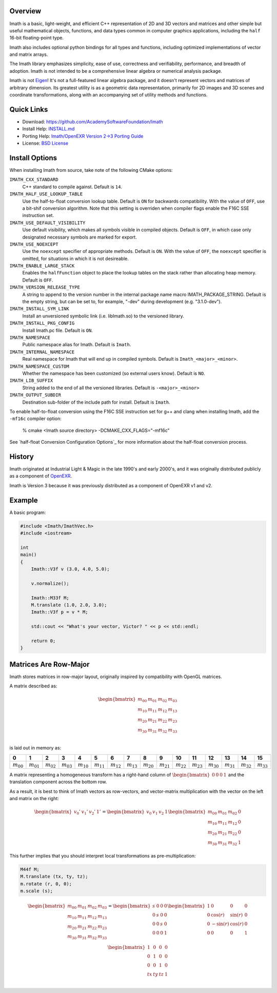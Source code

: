 Overview
--------

Imath is a basic, light-weight, and efficient C++ representation of 2D
and 3D vectors and matrices and other simple but useful mathematical
objects, functions, and data types common in computer graphics
applications, including the ``half`` 16-bit floating-point type.

Imath also includes optional python bindings for all types and
functions, including optimized implementations of vector and matrix
arrays.

The Imath library emphasizes simplicity, ease of use, correctness and
verifiability, performance, and breadth of adoption. Imath is not
intended to be a comprehensive linear algebra or numerical analysis
package.

Imath is not `Eigen <https://eigen.tuxfamily.org>`_! It's not a
full-featured linear algebra package, and it doesn't represent vectors
and matrices of arbitrary dimension. Its greatest utility is as a
geometric data representation, primarily for 2D images and 3D scenes
and coordinate transformations, along with an accompanying set of
utility methods and functions.

Quick Links
-----------

- Download: https://github.com/AcademySoftwareFoundation/Imath
- Install Help: `INSTALL.md <https://github.com/AcademySoftwareFoundation/Imath/blob/master/INSTALL.md>`_
- Porting Help: `Imath/OpenEXR Version 2->3 Porting Guide <https://github.com/AcademySoftwareFoundation/Imath/blob/master/docs/PortingGuide2-3.md>`_
- License: `BSD License <https://github.com/AcademySoftwareFoundation/Imath/blob/master/LICENSE.md>`_

Install Options
---------------

When installing Imath from source, take note of the following CMake options:

``IMATH_CXX_STANDARD``
  C++ standard to compile against. Default is ``14``.

``IMATH_HALF_USE_LOOKUP_TABLE``
  Use the half-to-float conversion lookup table. Default is ``ON`` for
  backwards compatibility. With the value of ``OFF``, use a bit-shif
  conversion algorithm. Note that this setting is overriden when
  compiler flags enable the F16C SSE instruction set.

``IMATH_USE_DEFAULT_VISIBILITY``
  Use default visibility, which makes all symbols visible in compiled
  objects.  Default is ``OFF``, in which case only designated
  necessary symbols are marked for export.

``IMATH_USE_NOEXCEPT``
  Use the ``noexcept`` specifier of appropriate methods. Default is
  ``ON``.  With the value of ``OFF``, the ``noexcept`` specifier is
  omitted, for situations in which it is not desireable.

``IMATH_ENABLE_LARGE_STACK``
  Enables the ``halfFunction`` object to place the lookup tables on
  the stack rather than allocating heap memory. Default is ``OFF``.

``IMATH_VERSION_RELEASE_TYPE``
  A string to append to the version
  number in the internal package name macro
  IMATH_PACKAGE_STRING. Default is the empty string, but can be set
  to, for example, "-dev" during development (e.g. "3.1.0-dev").

``IMATH_INSTALL_SYM_LINK``
  Install an unversioned symbolic link (i.e. libImath.so) to the
  versioned library.

``IMATH_INSTALL_PKG_CONFIG``
  Install Imath.pc file. Default is ``ON``.

``IMATH_NAMESPACE``
  Public namespace alias for Imath. Default is ``Imath``.

``IMATH_INTERNAL_NAMESPACE``
  Real namespace for Imath that will end up in compiled
  symbols. Default is ``Imath_<major>_<minor>``.

``IMATH_NAMESPACE_CUSTOM``
  Whether the namespace has been customized (so external users
  know). Default is ``NO``.

``IMATH_LIB_SUFFIX``
  String added to the end of all the versioned libraries. Default is
  ``-<major>_<minor>``

``IMATH_OUTPUT_SUBDIR``
  Destination sub-folder of the include path for install. Default is ``Imath``.

To enable half-to-float conversion using the F16C SSE instruction set
for g++ and clang when installing Imath, add the ``-mf16c`` compiler
option:

      % cmake <Imath source directory> -DCMAKE_CXX_FLAGS="-mf16c"

See `half-float Conversion Configuration Options`_ for more
information about the half-float conversion process.

History
-------

Imath originated at Industrial Light & Magic in the late 1990's and
early 2000's, and it was originally distributed publicly as a
component of
`OpenEXR <https:://github.com/AcademySoftwareFoundation/openexr>`_.

Imath is Version 3 because it was previously distributed as a
component of OpenEXR v1 and v2.

Example
-------

A basic program:

.. code-block::

   #include <Imath/ImathVec.h>
   #include <iostream>
   
   int
   main()
   {
       Imath::V3f v (3.0, 4.0, 5.0);
   
       v.normalize();

       Imath::M33f M;
       M.translate (1.0, 2.0, 3.0);
       Imath::V3f p = v * M;

       std::cout << "What's your vector, Victor? " << p << std::endl;

       return 0;
   }

Matrices Are Row-Major
----------------------

Imath stores matrices in row-major layout, originally inspired by
compatibility with OpenGL matrices. 

A matrix described as:

.. math::
  \begin{bmatrix}
  m_{00} & m_{01} & m_{02} & m_{03} \\
  m_{10} & m_{11} & m_{12} & m_{13} \\
  m_{20} & m_{21} & m_{22} & m_{23} \\
  m_{30} & m_{31} & m_{32} & m_{33} \\
  \end{bmatrix}

is laid out in memory as:

.. list-table::
   :widths: 10 10 10 10 10 10 10 10 10 10 10 10 10 10 10 10
   :header-rows: 1

   * - 0
     - 1
     - 2
     - 3
     - 4
     - 5
     - 6
     - 7
     - 8
     - 9
     - 10
     - 11
     - 12
     - 13
     - 14
     - 15
   * - :math:`m_{00}`
     - :math:`m_{01}`
     - :math:`m_{02}`
     - :math:`m_{03}`
     - :math:`m_{10}`
     - :math:`m_{11}`
     - :math:`m_{12}`
     - :math:`m_{13}`
     - :math:`m_{20}`
     - :math:`m_{21}`
     - :math:`m_{22}`
     - :math:`m_{23}`
     - :math:`m_{30}`
     - :math:`m_{31}`
     - :math:`m_{32}`
     - :math:`m_{33}`

A matrix representing a homogeneous transform has a right-hand column
of :math:`\begin{bmatrix} 0 & 0 & 0 & 1\end{bmatrix}` and the
translation component across the bottom row.

As a result, it is best to think of Imath vectors as row-vectors, and
vector-matrix multiplication with the vector on the left and matrix on
the right:

.. math::
  \begin{bmatrix} v_{0}' & v_{1}' & v_{2}' & 1' \end{bmatrix}
  =
  \begin{bmatrix} v_{0} & v_{1} & v_{2} & 1 \end{bmatrix}
  \begin{bmatrix} m_{00} & m_{01} & m_{02} & 0 \\
  m_{10} & m_{11} & m_{12} & 0 \\
  m_{20} & m_{21} & m_{22} & 0 \\
  m_{30} & m_{31} & m_{32} & 1
  \end{bmatrix}

This further implies that you should interpret local transformations
as pre-multiplication:

.. code-block::

   M44f M;
   M.translate (tx, ty, tz);
   m.rotate (r, 0, 0);
   m.scale (s);

.. math::
  \begin{bmatrix}
  m_{00} & m_{01} & m_{02} & m_{03} \\
  m_{10} & m_{11} & m_{12} & m_{13} \\
  m_{20} & m_{21} & m_{22} & m_{23} \\
  m_{30} & m_{31} & m_{32} & m_{33} \\
  \end{bmatrix}
  = 
  \begin{bmatrix}
  s & 0 & 0 & 0 \\
  0 & s & 0 & 0 \\
  0 & 0 & s & 0 \\
  0 & 0 & 0 & 1 \\
  \end{bmatrix}
  \begin{bmatrix}
  1 & 0 & 0 & 0 \\
  0 & \cos(r) & \sin(r) & 0 \\
  0 & -\sin(r) & \cos(r) & 0 \\
  0 & 0 & 0 & 1 \\
  \end{bmatrix}
  \begin{bmatrix}
  1 & 0 & 0 & 0 \\
  0 & 1 & 0 & 0 \\
  0 & 0 & 1 & 0 \\
  tx & ty & tz & 1 \\
  \end{bmatrix}

